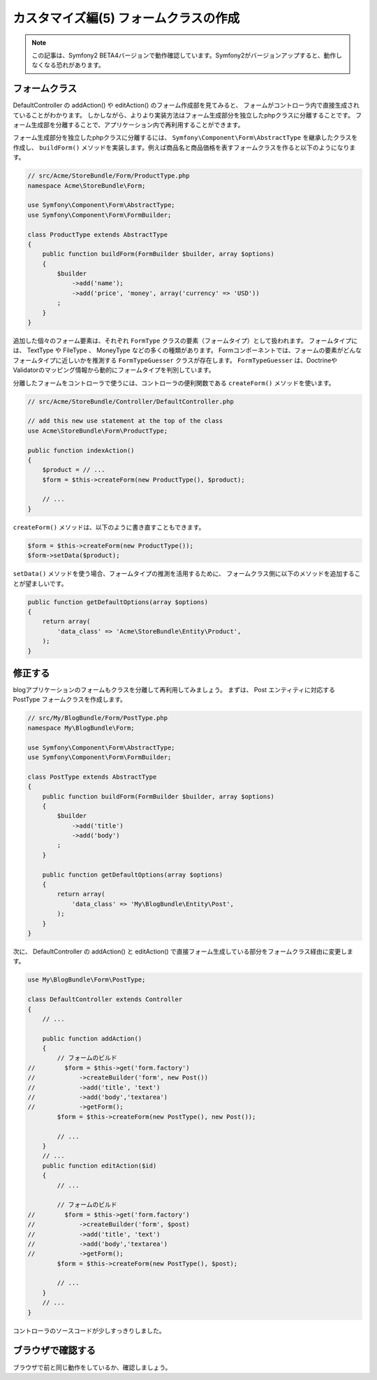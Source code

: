 カスタマイズ編(5) フォームクラスの作成
======================================

.. note::

    この記事は、Symfony2 BETA4バージョンで動作確認しています。Symfony2がバージョンアップすると、動作しなくなる恐れがあります。

フォームクラス
--------------

DefaultController の addAction() や editAction() のフォーム作成部を見てみると、
フォームがコントローラ内で直接生成されていることがわかります。
しかしながら、よりより実装方法はフォーム生成部分を独立したphpクラスに分離することです。
フォーム生成部を分離することで、アプリケーション内で再利用することができます。

フォーム生成部分を独立したphpクラスに分離するには、 ``Symfony\Component\Form\AbstractType`` を継承したクラスを作成し、
``buildForm()`` メソッドを実装します。例えば商品名と商品価格を表すフォームクラスを作ると以下のようになります。

.. code-block:: php

    // src/Acme/StoreBundle/Form/ProductType.php
    namespace Acme\StoreBundle\Form;
    
    use Symfony\Component\Form\AbstractType;
    use Symfony\Component\Form\FormBuilder;
    
    class ProductType extends AbstractType
    {
        public function buildForm(FormBuilder $builder, array $options)
        {
            $builder
                ->add('name');
                ->add('price', 'money', array('currency' => 'USD'))
            ;
        }
    }

追加した個々のフォーム要素は、それぞれ ``FormType`` クラスの要素（フォームタイプ）として扱われます。
フォームタイプには、 TextType や FileType 、 MoneyType などの多くの種類があります。
Formコンポーネントでは、フォームの要素がどんなフォームタイプに近しいかを推測する ``FormTypeGuesser`` クラスが存在します。
``FormTypeGuesser`` は、DoctrineやValidatorのマッピング情報から動的にフォームタイプを判別しています。

分離したフォームをコントローラで使うには、コントローラの便利関数である ``createForm()`` メソッドを使います。

.. code-block:: php

    // src/Acme/StoreBundle/Controller/DefaultController.php
    
    // add this new use statement at the top of the class
    use Acme\StoreBundle\Form\ProductType;
    
    public function indexAction()
    {
        $product = // ...
        $form = $this->createForm(new ProductType(), $product);
    
        // ...
    }

``createForm()`` メソッドは、以下のように書き直すこともできます。

.. code-block:: php

    $form = $this->createForm(new ProductType());
    $form->setData($product);

``setData()`` メソッドを使う場合、フォームタイプの推測を活用するために、
フォームクラス側に以下のメソッドを追加することが望ましいです。

.. code-block:: php

    public function getDefaultOptions(array $options)
    {
        return array(
            'data_class' => 'Acme\StoreBundle\Entity\Product',
        );
    }

修正する
--------

blogアプリケーションのフォームもクラスを分離して再利用してみましょう。
まずは、 Post エンティティに対応する PostType フォームクラスを作成します。

.. code-block:: php

    // src/My/BlogBundle/Form/PostType.php
    namespace My\BlogBundle\Form;
    
    use Symfony\Component\Form\AbstractType;
    use Symfony\Component\Form\FormBuilder;
    
    class PostType extends AbstractType
    {
        public function buildForm(FormBuilder $builder, array $options)
        {
            $builder
                ->add('title')
                ->add('body')
            ;
        }
    
        public function getDefaultOptions(array $options)
        {
            return array(
                'data_class' => 'My\BlogBundle\Entity\Post',
            );
        }
    }

次に、 DefaultController の addAction() と editAction() で直接フォーム生成している部分をフォームクラス経由に変更します。

.. code-block:: php

    use My\BlogBundle\Form\PostType;
    
    class DefaultController extends Controller
    {
        // ...

        public function addAction()
        {
            // フォームのビルド
    //        $form = $this->get('form.factory')
    //            ->createBuilder('form', new Post())
    //            ->add('title', 'text')
    //            ->add('body','textarea')
    //            ->getForm();
            $form = $this->createForm(new PostType(), new Post());
            
            // ...
        }
        // ...
        public function editAction($id)
        {
            // ...
            
            // フォームのビルド
    //        $form = $this->get('form.factory')
    //            ->createBuilder('form', $post)
    //            ->add('title', 'text')
    //            ->add('body','textarea')
    //            ->getForm();
            $form = $this->createForm(new PostType(), $post);
            
            // ...
        }
        // ...
    }

コントローラのソースコードが少しすっきりしました。

ブラウザで確認する
------------------

ブラウザで前と同じ動作をしているか、確認しましょう。

